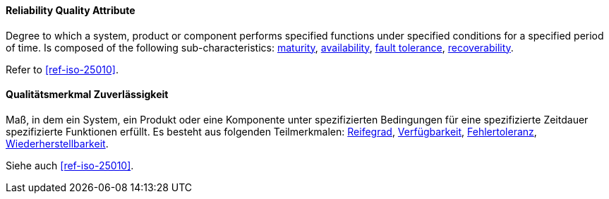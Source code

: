 [#term-reliability-quality-attribute]

// tag::EN[]
==== Reliability Quality Attribute
Degree to which a system, product or component performs specified functions under specified conditions for a specified period of time.
Is composed of the following sub-characteristics: <<term-maturity-quality-attribute,maturity>>, <<term-availability-quality-attribute,availability>>, <<term-fault-tolerance-quality-attribute,fault tolerance>>, <<term-recoverability-quality-attribute,recoverability>>.

Refer to <<ref-iso-25010>>.




// end::EN[]

// tag::DE[]
==== Qualitätsmerkmal Zuverlässigkeit

Maß, in dem ein System, ein Produkt oder eine Komponente unter  spezifizierten Bedingungen für eine spezifizierte Zeitdauer spezifizierte Funktionen erfüllt.
Es besteht aus folgenden  Teilmerkmalen: <<term-maturity-quality-attribute,Reifegrad>>, <<term-availability-quality-attribute,Verfügbarkeit>>, <<term-fault-tolerance-quality-attribute,Fehlertoleranz>>,
<<term-recoverability-quality-attribute,Wiederherstellbarkeit>>.

Siehe auch <<ref-iso-25010>>.





// end::DE[] 
